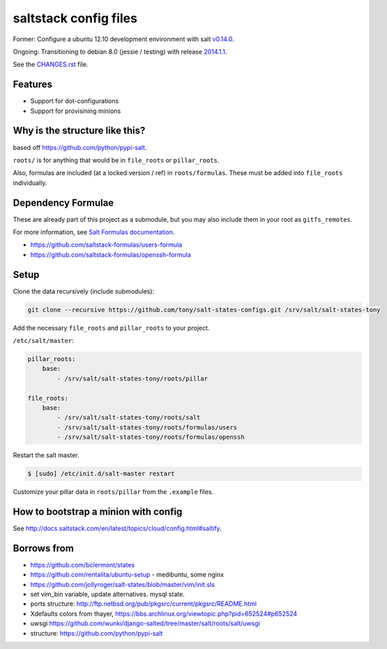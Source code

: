 saltstack config files
======================

Former: Configure a ubuntu 12.10 development environment with salt `v0.14.0`_.

Ongoing: Transitioning to debian 8.0 (jessie / testing) with release
`2014.1.1`_.

See the `CHANGES.rst`_ file.

.. _2014.1.1: http://docs.saltstack.com/en/latest/topics/releases/2014.1.1.html
.. _v0.14.0: http://docs.saltstack.com/en/latest/topics/releases/0.14.0.html

.. _CHANGES.rst: https://github.com/tony/salt-states-configs/blob/master/CHANGES.rst


Features
--------

* Support for dot-configurations
* Support for provisining minions

Why is the structure like this?
-------------------------------

based off https://github.com/python/pypi-salt.

``roots/`` is for anything that would be in ``file_roots`` or
``pillar_roots``.

Also, formulas are included (at a locked version / ref) in
``roots/formulas``. These must be added into ``file_roots`` individually.

Dependency Formulae
-------------------

These are already part of this project as a submodule, but you may also
include them in your root as ``gitfs_remotes``.

For more information, see `Salt Formulas documentation`_.

- https://github.com/saltstack-formulas/users-formula
- https://github.com/saltstack-formulas/openssh-formula

.. _Salt Formulas documentation: http://docs.saltstack.com/en/latest/topics/development/conventions/formulas.html

Setup
-----

Clone the data recursively (include submodules):

.. code:: bash

   git clone --recursive https://github.com/tony/salt-states-configs.git /srv/salt/salt-states-tony


Add the necessary ``file_roots`` and ``pillar_roots`` to your project.

``/etc/salt/master``:

.. code:: yaml

    pillar_roots:
        base:
            - /srv/salt/salt-states-tony/roots/pillar

    file_roots:
        base:
            - /srv/salt/salt-states-tony/roots/salt
            - /srv/salt/salt-states-tony/roots/formulas/users
            - /srv/salt/salt-states-tony/roots/formulas/openssh

Restart the salt master.

.. code:: bash

    $ [sudo] /etc/init.d/salt-master restart

Customize your pillar data in ``roots/pillar`` from the ``.example``
files.

How to bootstrap a minion with config
-------------------------------------

See http://docs.saltstack.com/en/latest/topics/cloud/config.html#saltify.

Borrows from
------------

- https://github.com/bclermont/states
- https://github.com/rentalita/ubuntu-setup - medibuntu, some nginx
- https://github.com/jollyroger/salt-states/blob/master/vim/init.sls
- set vim_bin variable, update alternatives. mysql state.
- ports structure:
  http://ftp.netbsd.org/pub/pkgsrc/current/pkgsrc/README.html
- Xdefaults colors from thayer,
  https://bbs.archlinux.org/viewtopic.php?pid=652524#p652524
- uwsgi https://github.com/wunki/django-salted/tree/master/salt/roots/salt/uwsgi
- structure: https://github.com/python/pypi-salt
